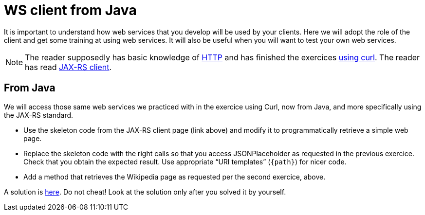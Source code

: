 = WS client from Java
:sectanchors:

It is important to understand how web services that you develop will be used by your clients. Here we will adopt the role of the client and get some training at using web services. It will also be useful when you will want to test your own web services.

NOTE: The reader supposedly has basic knowledge of https://github.com/oliviercailloux/java-course/blob/master/HTTP.adoc[HTTP] and has finished the exercices https://github.com/oliviercailloux/java-course/blob/master/WS%20client/Curl.adoc[using curl]. The reader has read https://github.com/oliviercailloux/java-course/blob/master/WS%20client/JAX-RS%20client.adoc[JAX-RS client].

== From Java
We will access those same web services we practiced with in the exercice using Curl, now from Java, and more specifically using the JAX-RS standard.

* Use the skeleton code from the JAX-RS client page (link above) and modify it to programmatically retrieve a simple web page.
* Replace the skeleton code with the right calls so that you access JSONPlaceholder as requested in the previous exercice. Check that you obtain the expected result. Use appropriate “URI templates” (`{path}`) for nicer code.
* Add a method that retrieves the Wikipedia page as requested per the second exercice, above.

A solution is https://github.com/oliviercailloux/empty-rest-client/tree/example[here]. Do not cheat! Look at the solution only after you solved it by yourself.

